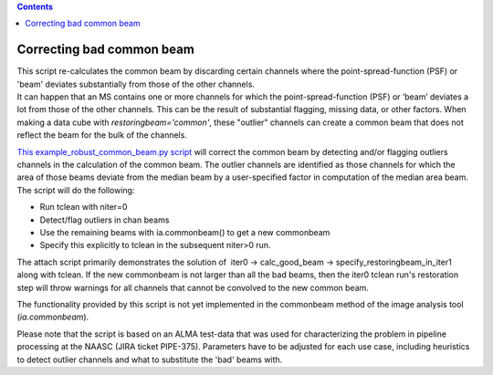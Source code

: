 .. contents::
   :depth: 3
..

.. container::
   :name: viewlet-above-content-title

Correcting bad common beam
==========================

.. container::
   :name: viewlet-below-content-title

.. container:: documentDescription description

   This script re-calculates the common beam by discarding certain
   channels where the point-spread-function (PSF) or 'beam' deviates
   substantially from those of the other channels.

.. container:: section
   :name: viewlet-above-content-body

.. container:: section
   :name: content-core

   .. container::
      :name: parent-fieldname-text

      It can happen that an MS contains one or more channels for which
      the point-spread-function (PSF) or ‘beam’ deviates a lot from
      those of the other channels. This can be the result of substantial
      flagging, missing data, or other factors. When making a data cube
      with *restoringbeam='common'*, these "outlier" channels can create
      a common beam that does not reflect the beam for the bulk of the
      channels.

      `This example_robust_common_beam.py
      script <https://casa.nrao.edu/../Data/Scripts/example_robust_common_beam.py>`__
      will correct the common beam by detecting and/or flagging outliers
      channels in the calculation of the common beam. The outlier
      channels are identified as those channels for which the area of
      those beams deviate from the median beam by a user-specified
      factor in computation of the median area beam. The script will do
      the following:

      -  Run tclean with niter=0
      -  Detect/flag outliers in chan beams
      -  Use the remaining beams with ia.commonbeam() to get a new
         commonbeam
      -  Specify this explicitly to tclean in the subsequent niter>0
         run.

      The attach script primarily demonstrates the solution of  iter0 ->
      calc_good_beam -> specify_restoringbeam_in_iter1 along with
      tclean. If the new commonbeam is not larger than all the bad
      beams, then the iter0 tclean run's restoration step will throw
      warnings for all channels that cannot be convolved to the new
      common beam. 

      The functionality provided by this script is not yet implemented
      in the commonbeam method of the image analysis tool
      (*ia.commonbeam*).

      Please note that the script is based on an ALMA test-data that was
      used for characterizing the problem in pipeline processing at the
      NAASC (JIRA ticket PIPE-375). Parameters have to be adjusted for
      each use case, including heuristics to detect outlier channels and
      what to substitute the 'bad' beams with.

.. container:: section
   :name: viewlet-below-content-body
